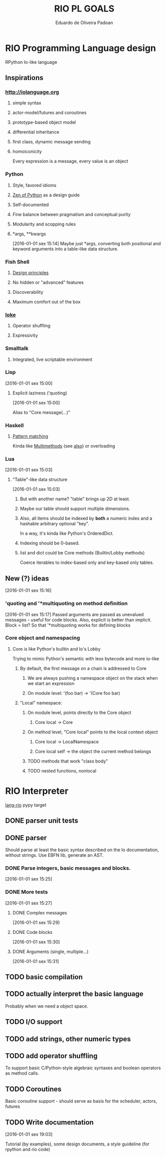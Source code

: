 #+TITLE: RIO PL GOALS
#+AUTHOR: Eduardo de Oliveira Padoan
#+EMAIL: eduardo.padoan@gmail.com
#+DESCRIPTION: Design goals and development TODOs for the RIO language

* COMMENT org-ruby produces an ugly html version, so it won't be that beautiful on github

* RIO Programming Language design
  RPython Io-like language

** COMMENT Operator shuffling + indentation?
   Could we use Ioke's concept of operator shuffling to implement Python-style whitespace based block delimitation?

** Inspirations

*** [[http://iolanguage.org]]

**** simple syntax
**** actor-model/futures and coroutines
**** prototype-based object model
**** differential inheritance
**** first class, dynamic message sending
**** homoiconicity
     Every expression is a message, every value is an object

*** Python

**** Style, favored idioms
**** [[https://www.python.org/dev/peps/pep-0020/][Zen of Python]] as a design guide
**** Self-documented
**** Fine balance between pragmatism and conceptual purity
**** Modularity and scopping rules
**** *args, **kwargs
     [2016-01-01 sex 15:14]
     Maybe just *args, converting both positional and keyword arguments into a table-like data structure.

*** Fish Shell

**** [[http://fishshell.com/docs/current/design.html][Design principles]]
**** No hidden or "advanced" features
**** Discoverability
**** Maximum comfort out of the box

*** [[https://ioke.org/index.html][Ioke]]

**** Operator shuffling
**** Expressivity

*** Smalltalk

**** Integrated, live scriptable environment

*** Lisp
    [2016-01-01 sex 15:00]

**** Explicit laziness ('quoting)
     [2016-01-01 sex 15:00]

     Alias to "Core message(...)"

*** Haskell
**** [[https://www.haskell.org/tutorial/patterns.html][Pattern matching]]
     Kinda like [[https://pypi.python.org/pypi/multimethod/][Multimethods]] (see [[http://www.artima.com/weblogs/viewpost.jsp?thread%3D101605][also]]) or overloading
*** Lua
    [2016-01-01 sex 15:03]

**** "Table"-like data structure
     [2016-01-01 sex 15:03]

***** But with another name? "table" brings up 2D at least.
***** Maybe our table should support multiple dimensions.
***** Also, all items should be indexed by *both* a numeric index and a hashable arbitrary optional "key". 
      In a way, it's kinda like Python's OrderedDict.
***** Indexing should be 0-based.
***** list and dict could be Core methods (Builtin/Lobby methods)
      Coerce iterables to index-based only and key-based only tables.

** New (?) ideas
[2016-01-01 sex 15:16]

*** 'quoting and '*multiquoting on method definition
    [2016-01-01 sex 15:17]
    Passed arguments are passed as unevalued messages - useful for code blocks. 
    Also, explicit is better than implicit.
    Block = list? So that '*multiquoting works for defining blocks

*** Core object and namespacing

**** Core is like Python's builtin and Io's Lobby
     Trying to mimic Python's semantic with less bytecode and more io-like

***** By default, the first message on a chain is addressed to Core
****** We are always pushing a namespace object on the stack when we start an expression
****** On module level: '(foo bar) -> '(Core foo bar)
***** "Local" namespace:
****** On module level, points directly to the Core object
******* Core local -> Core
****** On method level, "Core local" points to the local context object
******* Core local -> LocalNamespace
******* Core local self -> the object the current method belongs
****** TODO methods that work "class body"
****** TODO nested functions, nonlocal


* RIO Interpreter
  [[https://github.com/edcrypt/lang-rio][lang-rio]] pypy target

** DONE parser unit tests
   CLOSED: [2016-01-03 Dom 12:40]

** DONE parser
   CLOSED: [2016-01-03 Dom 12:41]
   :PROPERTIES:
   :ID:       8E7756DC-31F8-4E3A-AB49-036F0F4A49DE
   :END:
   Should parse at least the basic syntax described on the Io documentation, without strings.
   Use EBFN lib, generate an AST.

*** DONE Parse integers, basic messages and blocks.
     CLOSED: [2016-01-01 Sex 20:24]
[2016-01-01 sex 15:25]

*** DONE More tests
    CLOSED: [2016-01-03 Dom 12:41]
[2016-01-01 sex 15:27]

**** DONE Complex messages
     CLOSED: [2016-01-03 Dom 12:41]
[2016-01-01 sex 15:29]

**** DONE Code blocks
     CLOSED: [2016-01-03 Dom 12:41]
[2016-01-01 sex 15:30]

**** DONE Arguments (single, multiple...)
     CLOSED: [2016-01-03 Dom 12:41]
[2016-01-01 sex 15:31]
** TODO basic compilation
   :PROPERTIES:
   :ID:       47201609-4769-46D7-8ECE-E85B51C81172
   :END:

** TODO actually interpret the basic language
   :PROPERTIES:
   :ID:       3DD1F904-684B-4089-8AF4-8345BD263651
   :END:
   Probably when we need a object space.

** TODO I/O support

** TODO add strings, other numeric types
   :PROPERTIES:
   :ID:       DDE319A3-5918-44BB-904A-A23F9CDCD43B
   :END:

** TODO add operator shuffling
   :PROPERTIES:
   :ID:       E7C952D1-AA7B-4091-A5E5-2E7F4D39D9B2
   :END:
   To support basic C/Python-style algebraic syntaxes and boolean operators as method calls.

** TODO Coroutines
   Basic coroutine support - should serve as basis for the scheduler, actors, futures
** TODO Write documentation
   [2016-01-01 sex 19:03]

   Tutorial (by examples), some design documents, a style guideline (for rpython and rio code)
